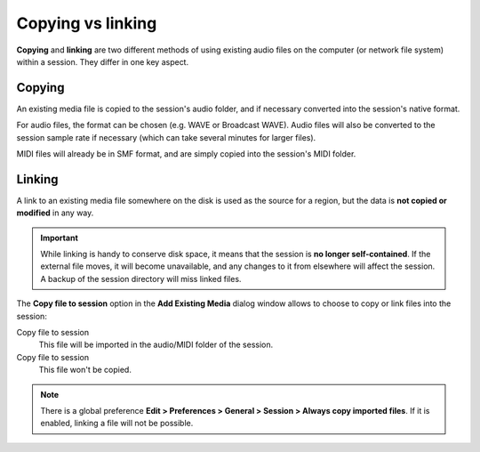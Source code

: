 .. _copying_versus_linking:

Copying vs linking
==================

**Copying** and **linking** are two different methods of using existing audio files on the computer (or network file system) within a session. They differ in one key aspect.

Copying
-------

An existing media file is copied to the session's audio folder, and if necessary converted into the session's native format.

For audio files, the format can be chosen (e.g. WAVE or Broadcast WAVE). Audio files will also be converted to the session sample rate if necessary (which can take several minutes for larger files).

MIDI files will already be in SMF format, and are simply copied into the session's MIDI folder.

Linking
-------

A link to an existing media file somewhere on the disk is used as the source for a region, but the data is **not copied or modified** in any way.

.. important::
   While linking is handy to conserve disk space, it means that the session is **no longer self-contained**. If the external file moves, it will become unavailable, and any changes to it from elsewhere will affect the session. A backup of the session directory will miss linked files.

The **Copy file to session** option in the **Add Existing Media** dialog window allows to choose to copy or link files into the session:

Copy file to session
   This file will be imported in the audio/MIDI folder of the session.

Copy file to session
   This file won't be copied.

.. note::
   There is a global preference **Edit > Preferences > General > Session > Always copy imported files**. If it is enabled, linking a file will not be possible.
